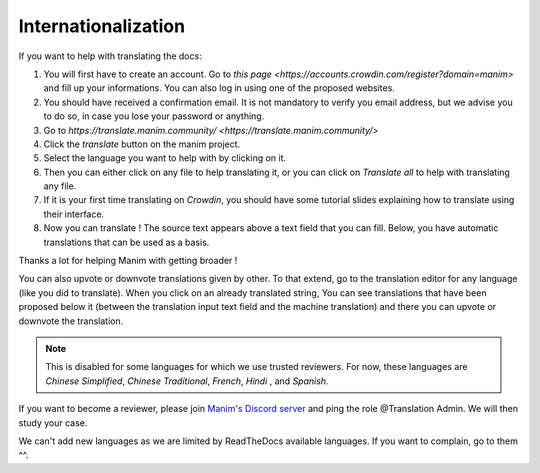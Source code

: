 ====================
Internationalization
====================

If you want to help with translating the docs:


#. You will first have to create an account. Go to `this page <https://accounts.crowdin.com/register?domain=manim>` and fill up your informations. You can also log in using one of the proposed websites.
#. You should have received a confirmation email. It is not mandatory to verify you email address, but we advise you to do so, in case you lose your password or anything.
#. Go to `https://translate.manim.community/ <https://translate.manim.community/>`
#. Click the `translate` button on the manim project.
#. Select the language you want to help with by clicking on it.
#. Then you can either click on any file to help translating it, or you can click on *Translate all* to help with translating any file.
#. If it is your first time translating on *Crowdin*, you should have some tutorial slides explaining how to translate using their interface.
#. Now you can translate ! The source text appears above a text field that you can fill. Below, you have automatic translations that can be used as a basis.

Thanks a lot for helping Manim with getting broader !

You can also upvote or downvote translations given by other. To that extend, go to the translation editor for any language (like you did to translate). When you click on an already translated string, You can see translations that have been proposed below it (between the translation input text field and the machine translation) and there you can upvote or downvote the translation.

.. note::
	This is disabled for some languages for which we use trusted reviewers. For now, these languages are *Chinese Simplified*, *Chinese Traditional*, *French*, *Hindi* , and *Spanish*.

If you want to become a reviewer, please join `Manim's Discord server <https://www.manim.community/discord/>`_
and ping the role @Translation Admin. We will then study your case.

We can't add new languages as we are limited by ReadTheDocs available languages. If you want to complain, go to them ^^.
